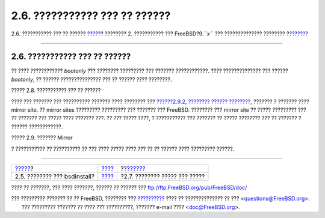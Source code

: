 ==============================
2.6. ??????????? ??? ?? ??????
==============================

.. raw:: html

   <div class="navheader">

2.6. ??????????? ??? ?? ??????
`????? <using-bsdinstall.html>`__?
???????? 2. ??????????? ??? FreeBSD?9.\ *``x``* ??? ??????????????
????????
?\ `??????? <bsdinstall-partitioning.html>`__

--------------

.. raw:: html

   </div>

.. raw:: html

   <div class="sect1">

.. raw:: html

   <div class="titlepage" xmlns="">

.. raw:: html

   <div>

.. raw:: html

   <div>

2.6. ??????????? ??? ?? ??????
------------------------------

.. raw:: html

   </div>

.. raw:: html

   </div>

.. raw:: html

   </div>

?? ???? ???????????? *bootonly* ??? ???????? ????????? ??? ???????
????????????. ???? ?????????????? ??? ?????? *bootonly*, ?? ??????
??????????????? ??? ?? ?????? ???? ????????.

.. raw:: html

   <div class="figure">

.. raw:: html

   <div class="figure-title">

????? 2.8. ??????????? ??? ?? ??????

.. raw:: html

   </div>

.. raw:: html

   <div class="figure-contents">

.. raw:: html

   <div class="mediaobject">

|??????????? ??? ?? ??????|

.. raw:: html

   </div>

.. raw:: html

   </div>

.. raw:: html

   </div>

???? ??? ??????? ??? ?????????? ??????? ???? ???????? ??? `??????2.9.2,
???????? ??????
???????? <bsdinstall-post.html#bsdinstall-config-network-dev>`__,
??????? ? ??????? ???? mirror site. ?? mirror sites ????????? ?????????
??? ??????? ??? FreeBSD. ???????? ??? mirror site ?? ????? ????????? ???
?? ??????? ??? ????? ???? ??????? ???. ?? ??? ????? ????, ? ???????????
??? ??????? ?? ????? ???????? ??? ?? ??????? ? ?????? ????????????.

.. raw:: html

   <div class="figure">

.. raw:: html

   <div class="figure-title">

????? 2.9. ??????? Mirror

.. raw:: html

   </div>

.. raw:: html

   <div class="figure-contents">

.. raw:: html

   <div class="mediaobject">

|??????? Mirror|

.. raw:: html

   </div>

.. raw:: html

   </div>

.. raw:: html

   </div>

? ??????????? ?? ?????????? ?? ??? ???? ????? ???? ??? ?? ?? ?????? ????
????????? ??????.

.. raw:: html

   </div>

.. raw:: html

   <div class="navfooter">

--------------

+--------------------------------------+------------------------------+-------------------------------------------------+
| `????? <using-bsdinstall.html>`__?   | `???? <bsdinstall.html>`__   | ?\ `??????? <bsdinstall-partitioning.html>`__   |
+--------------------------------------+------------------------------+-------------------------------------------------+
| 2.5. ???????? ??? bsdinstall?        | `???? <index.html>`__        | ?2.7. ???????? ????? ??? ?????                  |
+--------------------------------------+------------------------------+-------------------------------------------------+

.. raw:: html

   </div>

???? ?? ???????, ??? ???? ???????, ?????? ?? ?????? ???
ftp://ftp.FreeBSD.org/pub/FreeBSD/doc/

| ??? ????????? ??????? ?? ?? FreeBSD, ???????? ???
  `?????????? <http://www.FreeBSD.org/docs.html>`__ ???? ??
  ?????????????? ?? ??? <questions@FreeBSD.org\ >.
|  ??? ????????? ??????? ?? ???? ??? ??????????, ??????? e-mail ????
  <doc@FreeBSD.org\ >.

.. |??????????? ??? ?? ??????| image:: bsdinstall/bsdinstall-netinstall-files.png
.. |??????? Mirror| image:: bsdinstall/bsdinstall-netinstall-mirrorselect.png
